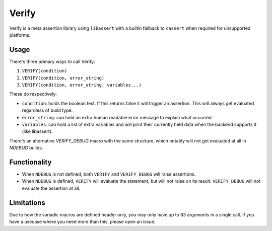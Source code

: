 Verify
======

Verify is a meta assertion library using ``libassert`` with a builtin fallback
to ``cassert`` when required for unsupported platforms.


Usage
-----

There's three primary ways to call Verify:

1. ``VERIFY(condition)``
2. ``VERIFY(condition, error_string)``
3. ``VERIFY(condition, error_string, variables...)``

These do respectively:

* ``condition``: holds the boolean test. If this returns false it will trigger
  an assertion. This will always get evaluated regardless of build type.
* ``error_string``: can hold an extra human readable error message to explain
  what occurred.
* ``variables``: can hold a list of extra variables and will print their
  currently held data when the backend supports it (like libassert).

There's an alternative `VERIFY_DEBUG` macro with the same structure, which
notably will not get evaluated at all in `NDEBUG` builds.


Functionality
-------------

* When ``NDEBUG`` is not defined, both ``VERIFY`` and ``VERIFY_DEBUG`` will raise
  assertions.
* When ``NDEBUG`` is defined, ``VERIFY`` will evaluate the statement, but will not
  raise on its result. ``VERIFY_DEBUG`` will not evaluate the assertion at all.


Limitations
-----------

Due to how the variadic macros are defined header only, you may only have up to
63 arguments in a single call. If you have a usecase where you need more than
this, please open an issue.
